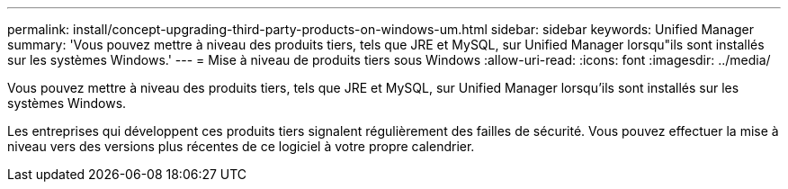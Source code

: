 ---
permalink: install/concept-upgrading-third-party-products-on-windows-um.html 
sidebar: sidebar 
keywords: Unified Manager 
summary: 'Vous pouvez mettre à niveau des produits tiers, tels que JRE et MySQL, sur Unified Manager lorsqu"ils sont installés sur les systèmes Windows.' 
---
= Mise à niveau de produits tiers sous Windows
:allow-uri-read: 
:icons: font
:imagesdir: ../media/


[role="lead"]
Vous pouvez mettre à niveau des produits tiers, tels que JRE et MySQL, sur Unified Manager lorsqu'ils sont installés sur les systèmes Windows.

Les entreprises qui développent ces produits tiers signalent régulièrement des failles de sécurité. Vous pouvez effectuer la mise à niveau vers des versions plus récentes de ce logiciel à votre propre calendrier.
